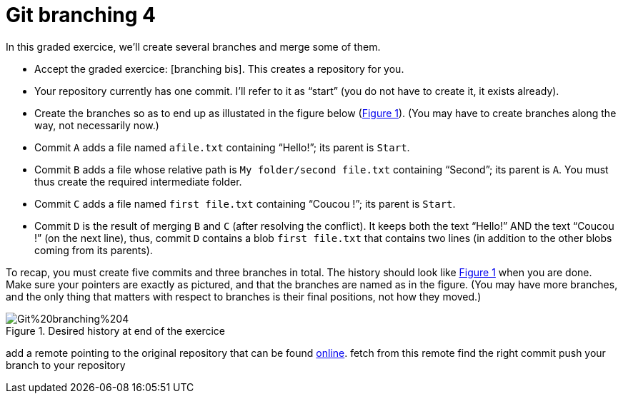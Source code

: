 = Git branching 4
:xrefstyle: short

In this graded exercice, we’ll create several branches and merge some of them.


* Accept the graded exercice: [branching bis]. This creates a repository for you.
* Your repository currently has one commit. I’ll refer to it as “start” (you do not have to create it, it exists already).
* Create the branches so as to end up as illustated in the figure below (<<Goal>>). (You may have to create branches along the way, not necessarily now.)
* Commit `A` adds a file named `afile.txt` containing “Hello!”; its parent is `Start`.
* Commit `B` adds a file whose relative path is `My folder/second file.txt` containing “Second”; its parent is `A`. You must thus create the required intermediate folder.
* Commit `C` adds a file named `first file.txt` containing “Coucou !”; its parent is `Start`.
* Commit `D` is the result of merging `B` and `C` (after resolving the conflict). It keeps both the text “Hello!” AND the text “Coucou !” (on the next line), thus, commit `D` contains a blob `first file.txt` that contains two lines (in addition to the other blobs coming from its parents).

To recap, you must create five commits and three branches in total. The history should look like <<Goal>> when you are done. Make sure your pointers are exactly as pictured, and that the branches are named as in the figure. (You may have more branches, and the only thing that matters with respect to branches is their final positions, not how they moved.)

[[Goal]]
.Desired history at end of the exercice
image::Git%20branching%204.svg[opts="inline"]

add a remote pointing to the original repository that can be found https://github.com/oliviercailloux/google-or-tools-java/[online].
fetch from this remote
find the right commit
push your branch to your repository
